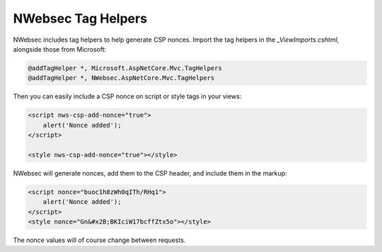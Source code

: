 ###################
NWebsec Tag Helpers
###################

NWebsec includes tag helpers to help generate CSP nonces. Import the tag helpers in the `_ViewImports.cshtml`, alongside those from Microsoft:

..  code-block:: c#

    @addTagHelper *, Microsoft.AspNetCore.Mvc.TagHelpers
    @addTagHelper *, NWebsec.AspNetCore.Mvc.TagHelpers

Then you can easily include a CSP nonce on script or style tags in your views:

..  code-block:: html

    <script nws-csp-add-nonce="true">
        alert('Nonce added');
    </script>

    <style nws-csp-add-nonce="true"></style>

NWebsec will generate nonces, add them to the CSP header, and include them in the markup:

..  code-block:: html

    <script nonce="buoc1h8zWh0qITh/RHq1">
        alert('Nonce added');
    </script>
    <style nonce="Gn&#x2B;BKIciW17bcffZtx5o"></style>

The nonce values will of course change between requests.